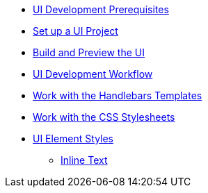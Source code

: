 * xref:prerequisites.adoc[UI Development Prerequisites]
* xref:set-up-project.adoc[Set up a UI Project]
* xref:build-preview-ui.adoc[Build and Preview the UI]
* xref:development-workflow.adoc[UI Development Workflow]
* xref:templates.adoc[Work with the Handlebars Templates]
* xref:stylesheets.adoc[Work with the CSS Stylesheets]
* xref:style-guide.adoc[UI Element Styles]
** xref:inline-text-styles.adoc[Inline Text]
